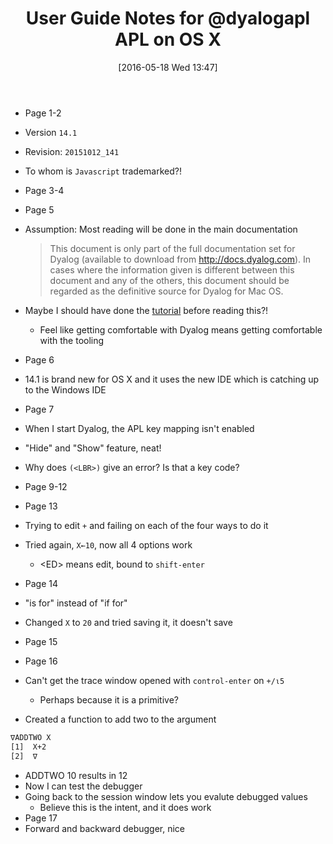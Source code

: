 #+DATE: [2016-05-18 Wed 13:47]
#+OPTIONS: toc:nil num:nil todo:nil pri:nil tags:nil ^:nil
#+CATEGORY: Article
#+TAGS: APL, Array programming, Programming Language
#+TITLE: User Guide Notes for @dyalogapl APL on OS X

- Page 1-2
- Version ~14.1~
- Revision: ~20151012_141~
- To whom is =Javascript= trademarked?!
- Page 3-4
- Page 5
- Assumption: Most reading will be done in the main documentation
  #+BEGIN_QUOTE
  This document is only part of the full documentation set for Dyalog
  (available to download from http://docs.dyalog.com). In cases where the
  information given is different between this document and any of the others,
  this document should be regarded as the definitive source for Dyalog for Mac
  OS.
  #+END_QUOTE
- Maybe I should have done the [[http://tutorial.dyalog.com/][tutorial]] before reading this?!
  - Feel like getting comfortable with Dyalog means getting comfortable with
    the tooling
- Page 6
- 14.1 is brand new for OS X and it uses the new IDE which is catching up to
  the Windows IDE
- Page 7
- When I start Dyalog, the APL key mapping isn't enabled
- "Hide" and "Show" feature, neat!
- Why does =(<LBR>)= give an error? Is that a key code?
- Page 9-12
- Page 13
- Trying to edit =+= and failing on each of the four ways to do it
- Tried again, =X←10=, now all 4 options work
  - <ED> means edit, bound to =shift-enter=
- Page 14
- "is for" instead of "if for"
- Changed =X= to =20= and tried saving it, it doesn't save
- Page 15
- Page 16
- Can't get the trace window opened with =control-enter= on =+/⍳5=
  - Perhaps because it is a primitive?
- Created a function to add two to the argument
#+NAME: 0B87B000-8E65-4804-8D7B-3261D3D42C68
#+BEGIN_SRC sh
∇ADDTWO X
[1]  X+2
[2]  ∇
#+END_SRC
- ADDTWO 10 results in 12
- Now I can test the debugger
- Going back to the session window lets you evalute debugged values
  - Believe this is the intent, and it does work
- Page 17
- Forward and backward debugger, nice
